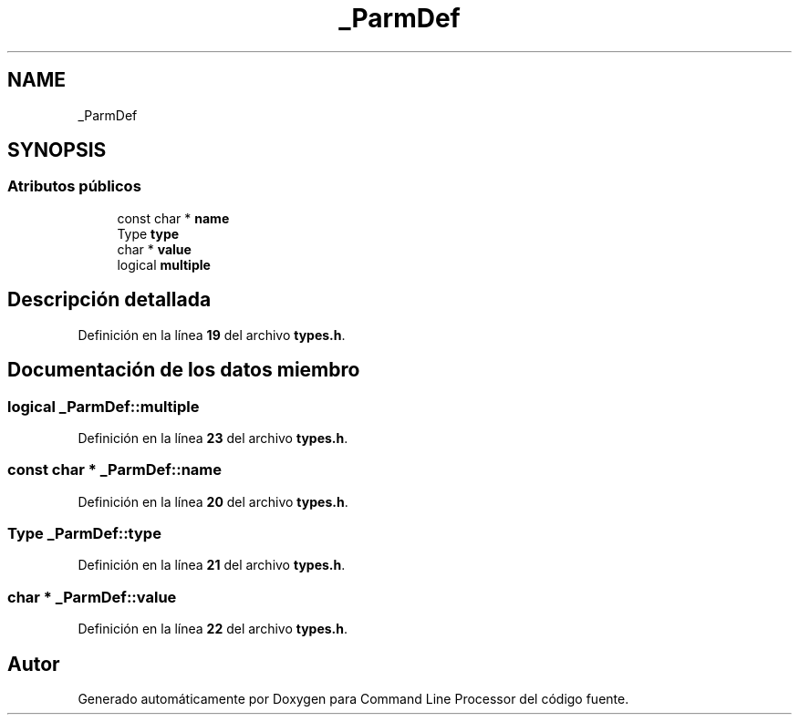 .TH "_ParmDef" 3 "Lunes, 8 de Noviembre de 2021" "Version 0.2.3" "Command Line Processor" \" -*- nroff -*-
.ad l
.nh
.SH NAME
_ParmDef
.SH SYNOPSIS
.br
.PP
.SS "Atributos públicos"

.in +1c
.ti -1c
.RI "const char * \fBname\fP"
.br
.ti -1c
.RI "Type \fBtype\fP"
.br
.ti -1c
.RI "char * \fBvalue\fP"
.br
.ti -1c
.RI "logical \fBmultiple\fP"
.br
.in -1c
.SH "Descripción detallada"
.PP 
Definición en la línea \fB19\fP del archivo \fBtypes\&.h\fP\&.
.SH "Documentación de los datos miembro"
.PP 
.SS "logical _ParmDef::multiple"

.PP
Definición en la línea \fB23\fP del archivo \fBtypes\&.h\fP\&.
.SS "const char * _ParmDef::name"

.PP
Definición en la línea \fB20\fP del archivo \fBtypes\&.h\fP\&.
.SS "Type _ParmDef::type"

.PP
Definición en la línea \fB21\fP del archivo \fBtypes\&.h\fP\&.
.SS "char * _ParmDef::value"

.PP
Definición en la línea \fB22\fP del archivo \fBtypes\&.h\fP\&.

.SH "Autor"
.PP 
Generado automáticamente por Doxygen para Command Line Processor del código fuente\&.
